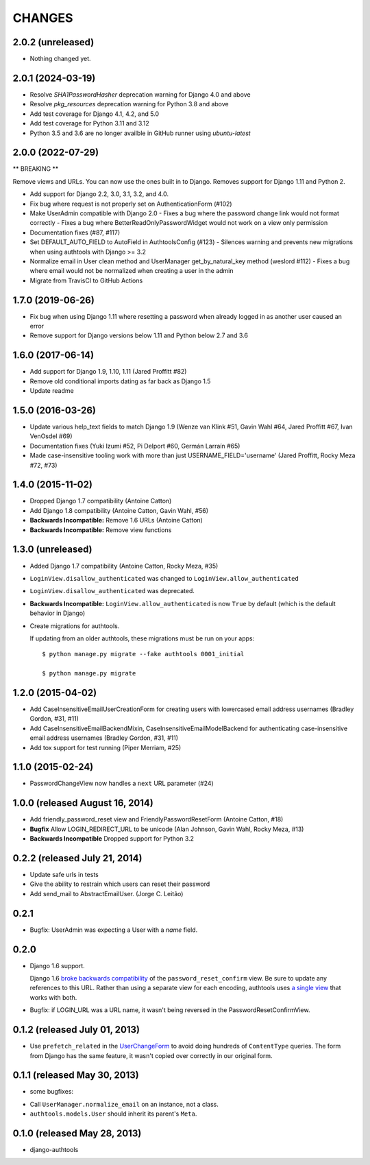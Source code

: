 CHANGES
=======

2.0.2 (unreleased)
------------------

- Nothing changed yet.


2.0.1 (2024-03-19)
------------------

- Resolve `SHA1PasswordHasher` deprecation warning for Django 4.0 and above
- Resolve `pkg_resources` deprecation warning for Python 3.8 and above
- Add test coverage for Django 4.1, 4.2, and 5.0
- Add test coverage for Python 3.11 and 3.12
- Python 3.5 and 3.6 are no longer availble in GitHub runner using `ubuntu-latest`


2.0.0 (2022-07-29)
------------------
** BREAKING **

Remove views and URLs. You can now use the ones built in to Django. Removes
support for Django 1.11 and Python 2.

- Add support for Django 2.2, 3.0, 3.1, 3.2, and 4.0.
- Fix bug where request is not properly set on AuthenticationForm (#102)
- Make UserAdmin compatible with Django 2.0
  - Fixes a bug where the password change link would not format correctly
  - Fixes a bug where BetterReadOnlyPasswordWidget would not work on a view only permission
- Documentation fixes (#87, #117)
- Set DEFAULT_AUTO_FIELD to AutoField in AuthtoolsConfig (#123)
  - Silences warning and prevents new migrations when using authtools with Django >= 3.2
- Normalize email in User clean method and UserManager get_by_natural_key method (weslord #112)
  - Fixes a bug where email would not be normalized when creating a user in the admin
- Migrate from TravisCI to GitHub Actions


1.7.0 (2019-06-26)
------------------

- Fix bug when using Django 1.11 where resetting a password when already logged in
  as another user caused an error
- Remove support for Django versions below 1.11 and Python below 2.7 and 3.6


1.6.0 (2017-06-14)
------------------

- Add support for Django 1.9, 1.10, 1.11 (Jared Proffitt #82)
- Remove old conditional imports dating as far back as Django 1.5
- Update readme


1.5.0 (2016-03-26)
------------------

- Update various help_text fields to match Django 1.9 (Wenze van Klink #51, Gavin Wahl #64, Jared Proffitt #67, Ivan VenOsdel #69)
- Documentation fixes (Yuki Izumi #52, Pi Delport #60, Germán Larraín #65)
- Made case-insensitive tooling work with more than just USERNAME_FIELD='username' (Jared Proffitt, Rocky Meza #72, #73)


1.4.0 (2015-11-02)
------------------

- Dropped Django 1.7 compatibility (Antoine Catton)
- Add Django 1.8 compatibility (Antoine Catton, Gavin Wahl, #56)
- **Backwards Incompatible:** Remove 1.6 URLs (Antoine Catton)
- **Backwards Incompatible:** Remove view functions

1.3.0 (unreleased)
------------------

- Added Django 1.7 compatibility (Antoine Catton, Rocky Meza, #35)
- ``LoginView.disallow_authenticated`` was changed to ``LoginView.allow_authenticated``
- ``LoginView.disallow_authenticated`` was deprecated.
- **Backwards Incompatible:** ``LoginView.allow_authenticated`` is now ``True``
  by default (which is the default behavior in Django)
- Create migrations for authtools.

  If updating from an older authtools, these migrations must be run on your apps::

    $ python manage.py migrate --fake authtools 0001_initial

    $ python manage.py migrate


1.2.0 (2015-04-02)
------------------

- Add CaseInsensitiveEmailUserCreationForm for creating users with lowercased email address
  usernames (Bradley Gordon, #31, #11)
- Add CaseInsensitiveEmailBackendMixin, CaseInsensitiveEmailModelBackend for authenticating
  case-insensitive email address usernames (Bradley Gordon, #31, #11)
- Add tox support for test running (Piper Merriam, #25)


1.1.0 (2015-02-24)
------------------

- PasswordChangeView now handles a ``next`` URL parameter (#24)

1.0.0 (released August 16, 2014)
--------------------------------

- Add friendly_password_reset view and FriendlyPasswordResetForm (Antoine Catton, #18)
- **Bugfix** Allow LOGIN_REDIRECT_URL to be unicode (Alan Johnson, Gavin Wahl, Rocky Meza, #13)
- **Backwards Incompatible** Dropped support for Python 3.2

0.2.2 (released July 21, 2014)
------------------------------

- Update safe urls in tests
- Give the ability to restrain which users can reset their password
- Add send_mail to AbstractEmailUser. (Jorge C. Leitão)


0.2.1
-----

- Bugfix: UserAdmin was expecting a User with a `name` field.

0.2.0
-----

- Django 1.6 support.

  Django 1.6 `broke backwards compatibility
  <https://docs.djangoproject.com/en/dev/releases/1.6/#django-contrib-auth-password-reset-uses-base-64-encoding-of-user-pk>`_
  of the ``password_reset_confirm`` view. Be sure to update any references to
  this URL. Rather than using a separate view for each encoding, authtools uses
  `a single view
  <https://django-authtools.readthedocs.org/en/latest/views.html#authtools.views.PasswordResetConfirmView>`_
  that works with both.

- Bugfix: if LOGIN_URL was a URL name, it wasn't being reversed in the
  PasswordResetConfirmView.

0.1.2 (released July 01, 2013)
------------------------------

- Use ``prefetch_related`` in the
  `UserChangeForm <https://django-authtools.readthedocs.org/en/latest/forms.html#authtools.forms.UserChangeForm>`_
  to avoid doing hundreds of ``ContentType`` queries. The form from
  Django has the same feature, it wasn't copied over correctly in our
  original form.

0.1.1 (released May 30, 2013)
-----------------------------

* some bugfixes:

- Call ``UserManager.normalize_email`` on an instance, not a class.
- ``authtools.models.User`` should inherit its parent's ``Meta``.

0.1.0 (released May 28, 2013)
-----------------------------

- django-authtools
